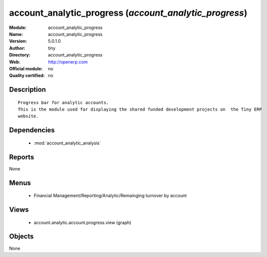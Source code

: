 
.. module:: account_analytic_progress
    :synopsis: account_analytic_progress 
    :noindex:
.. 

.. raw:: html

    <link rel="stylesheet" href="../_static/hide_objects_in_sidebar.css" type="text/css" />

account_analytic_progress (*account_analytic_progress*)
=======================================================
:Module: account_analytic_progress
:Name: account_analytic_progress
:Version: 5.0.1.0
:Author: tiny
:Directory: account_analytic_progress
:Web: http://openerp.com
:Official module: no
:Quality certified: no

Description
-----------

::

  Progress bar for analytic accounts.
  This is the module used for displaying the shared funded development projects on  the Tiny ERP 
  website.

Dependencies
------------

 * :mod:`account_analytic_analysis`

Reports
-------

None


Menus
-------

 * Financial Management/Reporting/Analytic/Remainging turnover by account

Views
-----

 * account.analytic.account.progress.view (graph)


Objects
-------

None
